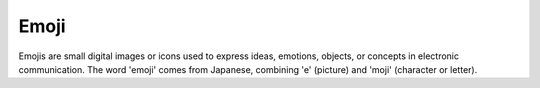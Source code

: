 .. _emoji:
.. meta::
	:description:
		Emoji: Emojis are small digital images or icons used to express ideas, emotions, objects, or concepts in electronic communication.
	:twitter:card: summary_large_image
	:twitter:site: @exakat
	:twitter:title: Emoji
	:twitter:description: Emoji: Emojis are small digital images or icons used to express ideas, emotions, objects, or concepts in electronic communication
	:twitter:creator: @exakat
	:twitter:image:src: https://php-dictionary.readthedocs.io/en/latest/_static/logo.png
	:og:image: https://php-dictionary.readthedocs.io/en/latest/_static/logo.png
	:og:title: Emoji
	:og:type: article
	:og:description: Emojis are small digital images or icons used to express ideas, emotions, objects, or concepts in electronic communication
	:og:url: https://php-dictionary.readthedocs.io/en/latest/dictionary/emoji.ini.html
	:og:locale: en
.. raw:: html

	<script type="application/ld+json">{"@context":"https:\/\/schema.org","@graph":[{"@type":"WebPage","@id":"https:\/\/php-dictionary.readthedocs.io\/en\/latest\/tips\/debug_zval_dump.html","url":"https:\/\/php-dictionary.readthedocs.io\/en\/latest\/tips\/debug_zval_dump.html","name":"Emoji","isPartOf":{"@id":"https:\/\/www.exakat.io\/"},"datePublished":"Sun, 29 Jun 2025 10:53:02 +0000","dateModified":"Sun, 29 Jun 2025 10:53:02 +0000","description":"Emojis are small digital images or icons used to express ideas, emotions, objects, or concepts in electronic communication","inLanguage":"en-US","potentialAction":[{"@type":"ReadAction","target":["https:\/\/php-dictionary.readthedocs.io\/en\/latest\/dictionary\/Emoji.html"]}]},{"@type":"WebSite","@id":"https:\/\/www.exakat.io\/","url":"https:\/\/www.exakat.io\/","name":"Exakat","description":"Smart PHP static analysis","inLanguage":"en-US"}]}</script>


Emoji
-----

Emojis are small digital images or icons used to express ideas, emotions, objects, or concepts in electronic communication. The word 'emoji' comes from Japanese, combining 'e' (picture) and 'moji' (character or letter).
